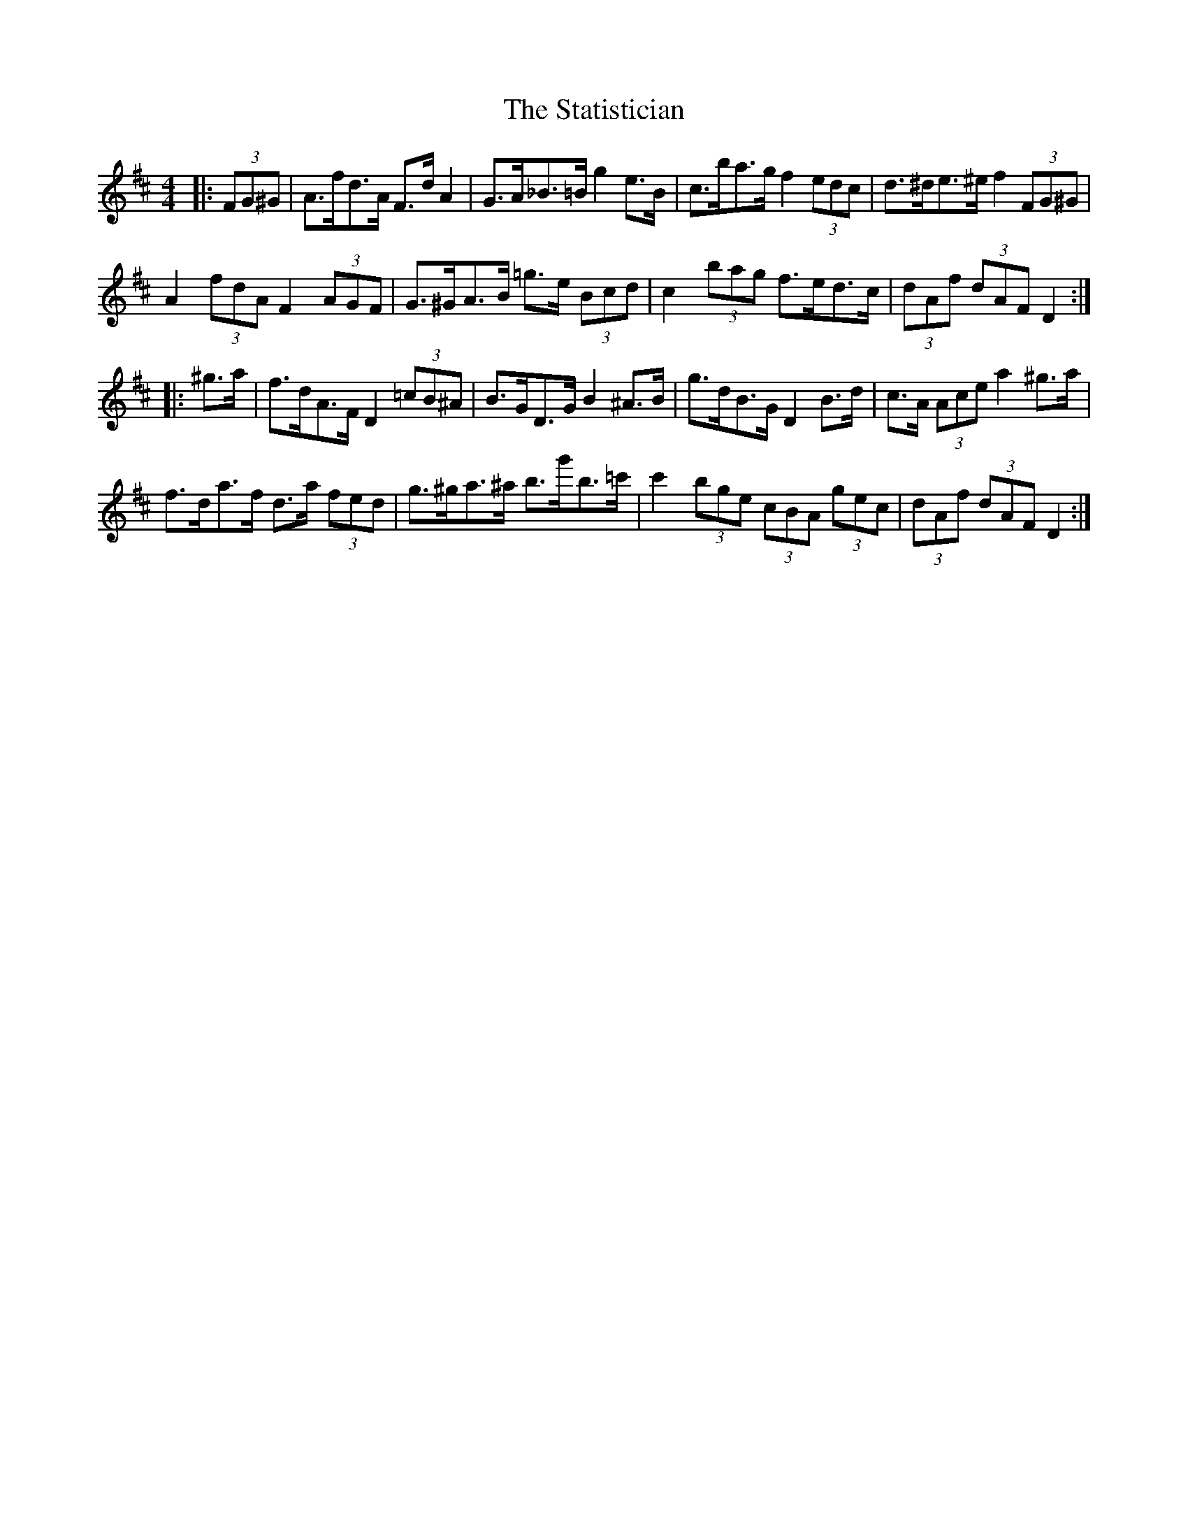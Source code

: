 X: 38458
T: Statistician, The
R: hornpipe
M: 4/4
K: Dmajor
|:(3FG^G|A>fd>A F>d A2|G>A_B>=B g2 e>B|c>ba>g f2 (3edc|d>^de>^e f2 (3FG^G|
A2 (3fdA F2 (3AGF|G>^GA>B =g>e (3Bcd|c2 (3bag f>ed>c|(3dAf (3dAF D2:|
|:^g>a|f>dA>F D2 (3=cB^A|B>GD>G B2 ^A>B|g>dB>G D2 B>d|c>A (3Ace a2 ^g>a|
f>da>f d>a (3fed|g>^ga>^a b>g'b>=c'|c'2 (3bge (3cBA (3gec|(3dAf (3dAF D2:|

